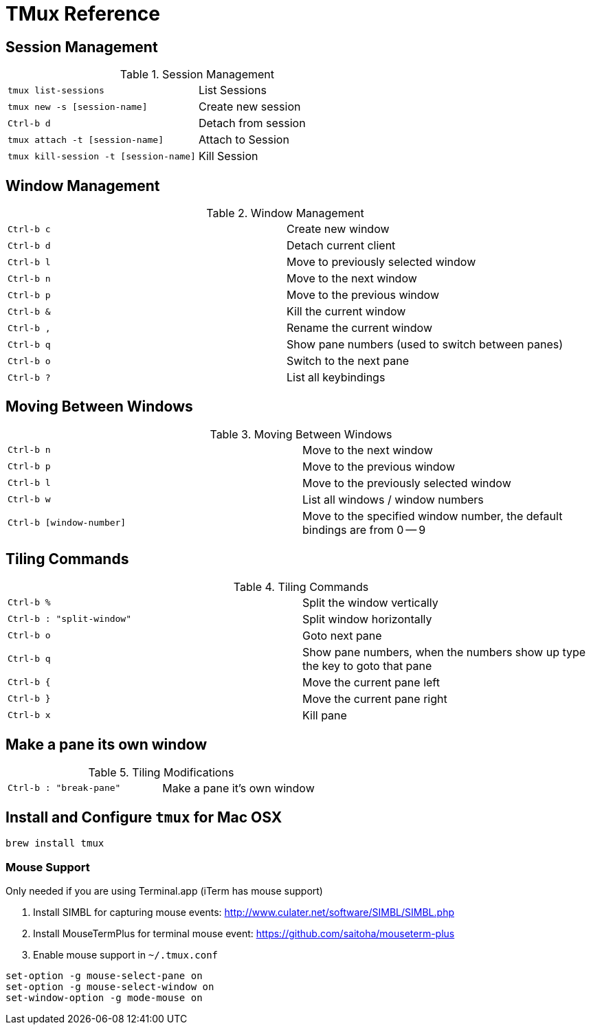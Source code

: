 TMux Reference
==============

== Session Management

.Session Management
|==============================================================
| `tmux list-sessions`                  | List Sessions
| `tmux new -s [session-name]`          | Create new session
| `Ctrl-b d`                            | Detach from session
| `tmux attach -t [session-name]`       | Attach to Session
| `tmux kill-session -t [session-name]` | Kill Session
|==============================================================

== Window Management

.Window Management
|=================================
| `Ctrl-b c` | Create new window
| `Ctrl-b d` | Detach current client
| `Ctrl-b l` | Move to previously selected window
| `Ctrl-b n` | Move to the next window
| `Ctrl-b p` | Move to the previous window
| `Ctrl-b &` | Kill the current window
| `Ctrl-b ,` | Rename the current window
| `Ctrl-b q` | Show pane numbers (used to switch between panes)
| `Ctrl-b o` | Switch to the next pane
| `Ctrl-b ?` | List all keybindings
|=================================

== Moving Between Windows

.Moving Between Windows
|=================================
| `Ctrl-b n`               | Move to the next window
| `Ctrl-b p`               | Move to the previous window
| `Ctrl-b l`               | Move to the previously selected window
| `Ctrl-b w`               | List all windows / window numbers
| `Ctrl-b [window-number]` | Move to the specified window number, the
default bindings are from 0 -- 9
|=================================


== Tiling Commands

.Tiling Commands
|=================================
| `Ctrl-b %`                | Split the window vertically
| `Ctrl-b : "split-window"` | Split window horizontally
| `Ctrl-b o`                | Goto next pane
| `Ctrl-b q`                | Show pane numbers, when the numbers show up
  type the key to goto that pane
| `Ctrl-b {`                | Move the current pane left
| `Ctrl-b }`                | Move the current pane right
| `Ctrl-b x`                | Kill pane
|=================================

== Make a pane its own window

.Tiling Modifications
|=====================
| `Ctrl-b : "break-pane"` | Make a pane it's own window
|=====================

== Install and Configure `tmux` for Mac OSX

```bash
brew install tmux
```

=== Mouse Support

Only needed if you are using Terminal.app (iTerm has mouse support)

1. Install SIMBL for capturing mouse events: http://www.culater.net/software/SIMBL/SIMBL.php
2. Install MouseTermPlus for terminal mouse event: https://github.com/saitoha/mouseterm-plus
3. Enable mouse support in `~/.tmux.conf`

```bash
set-option -g mouse-select-pane on
set-option -g mouse-select-window on
set-window-option -g mode-mouse on
```
